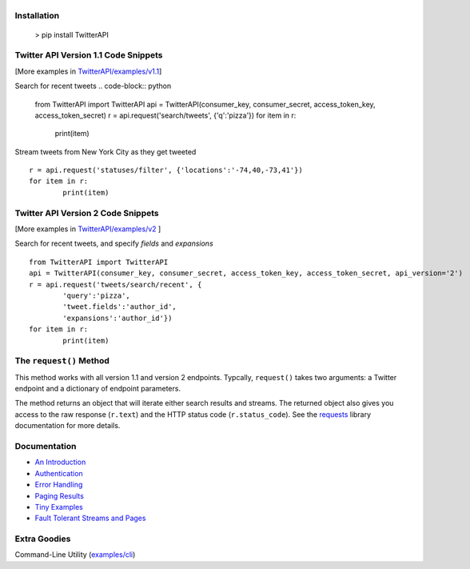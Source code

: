 |LOGO|
======
|BADGE_1.1| |BADGE_PREMIUM| |BADGE_2| |BADGE_ADS| |BADGE_LABS|
==============================================================
|BADGE_VERSION| |BADGE_CHAT| 
============================

.. |LOGO| image:: https://raw.githubusercontent.com/geduldig/TwitterAPI/master/logo.png 
.. |BADGE_VERSION| image:: http://img.shields.io/pypi/v/TwitterAPI.svg
   :target: https://crate.io/packages/TwitterAPI 
.. |BADGE_CHAT| image:: https://badges.gitter.im/Join%20Chat.svg
   :alt: Join the chat at https://gitter.im/geduldig/TwitterAPI
   :target: https://gitter.im/geduldig/TwitterAPI?utm_source=badge&utm_medium=badge&utm_campaign=pr-badge&utm_content=badge

.. |BADGE_2| image:: https://img.shields.io/endpoint?url=https%3A%2F%2Ftwbadges.glitch.me%2Fbadges%2Fv2
   :target: https://developer.twitter.com/en/docs/twitter-api 
.. |BADGE_LABS| image:: https://img.shields.io/endpoint?url=https%3A%2F%2Ftwbadges.glitch.me%2Fbadges%2Flabs
   :target: https://developer.twitter.com/en/docs/labs 
.. |BADGE_ADS| image:: https://img.shields.io/endpoint?url=https%3A%2F%2Ftwbadges.glitch.me%2Fbadges%2Fadsv9
   :target: https://developer.twitter.com/en/docs/twitter-ads-api
.. |BADGE_1.1| image:: https://img.shields.io/endpoint?url=https%3A%2F%2Ftwbadges.glitch.me%2Fbadges%2Fstandard
   :target: https://developer.twitter.com/en/docs/twitter-api
.. |BADGE_PREMIUM| image:: https://img.shields.io/endpoint?url=https%3A%2F%2Ftwbadges.glitch.me%2Fbadges%2Fpremium
   :target: https://developer.twitter.com

Installation
------------

	> pip install TwitterAPI

Twitter API Version 1.1 Code Snippets
-------------------------------------
[More examples in `TwitterAPI/examples/v1.1 <https://github.com/geduldig/TwitterAPI/tree/master/examples/v1.1>`_]

Search for recent tweets
.. code-block:: python

	from TwitterAPI import TwitterAPI
	api = TwitterAPI(consumer_key, consumer_secret, access_token_key, access_token_secret)
	r = api.request('search/tweets', {'q':'pizza'})
	for item in r:
		print(item)

Stream tweets from New York City as they get tweeted
::

	r = api.request('statuses/filter', {'locations':'-74,40,-73,41'})
	for item in r:
		print(item)

Twitter API Version 2 Code Snippets 
------------------------------------
[More examples in `TwitterAPI/examples/v2 <https://github.com/geduldig/TwitterAPI/tree/master/examples/v2>`_ ]

Search for recent tweets, and specify `fields` and `expansions`
::

	from TwitterAPI import TwitterAPI
	api = TwitterAPI(consumer_key, consumer_secret, access_token_key, access_token_secret, api_version='2')
	r = api.request('tweets/search/recent', {
		'query':'pizza', 
		'tweet.fields':'author_id',
		'expansions':'author_id'})
	for item in r:
		print(item)

The ``request()`` Method
------------------------

This method works with all version 1.1 and version 2 endpoints. Typcally, ``request()`` takes two arguments: a Twitter endpoint and a dictionary of endpoint parameters.  

The method returns an object that will iterate either search results and streams. The returned object also gives you access to the raw response (``r.text``) and the HTTP status code (``r.status_code``). See the `requests <http://docs.python-requests.org/en/latest/user/quickstart/>`_ library documentation for more details.

Documentation
-------------
* `An Introduction <http://geduldig.github.io/TwitterAPI>`_
* `Authentication <http://geduldig.github.io/TwitterAPI/authentication.html>`_
* `Error Handling <http://geduldig.github.io/TwitterAPI/errors.html>`_
* `Paging Results <http://geduldig.github.io/TwitterAPI/paging.html>`_
* `Tiny Examples <http://geduldig.github.io/TwitterAPI/examples.html>`_
* `Fault Tolerant Streams and Pages <http://geduldig.github.io/TwitterAPI/faulttolerance.html>`_

Extra Goodies
-------------
Command-Line Utility (`examples/cli <https://github.com/geduldig/TwitterAPI/blob/master/examples/cli>`_)
